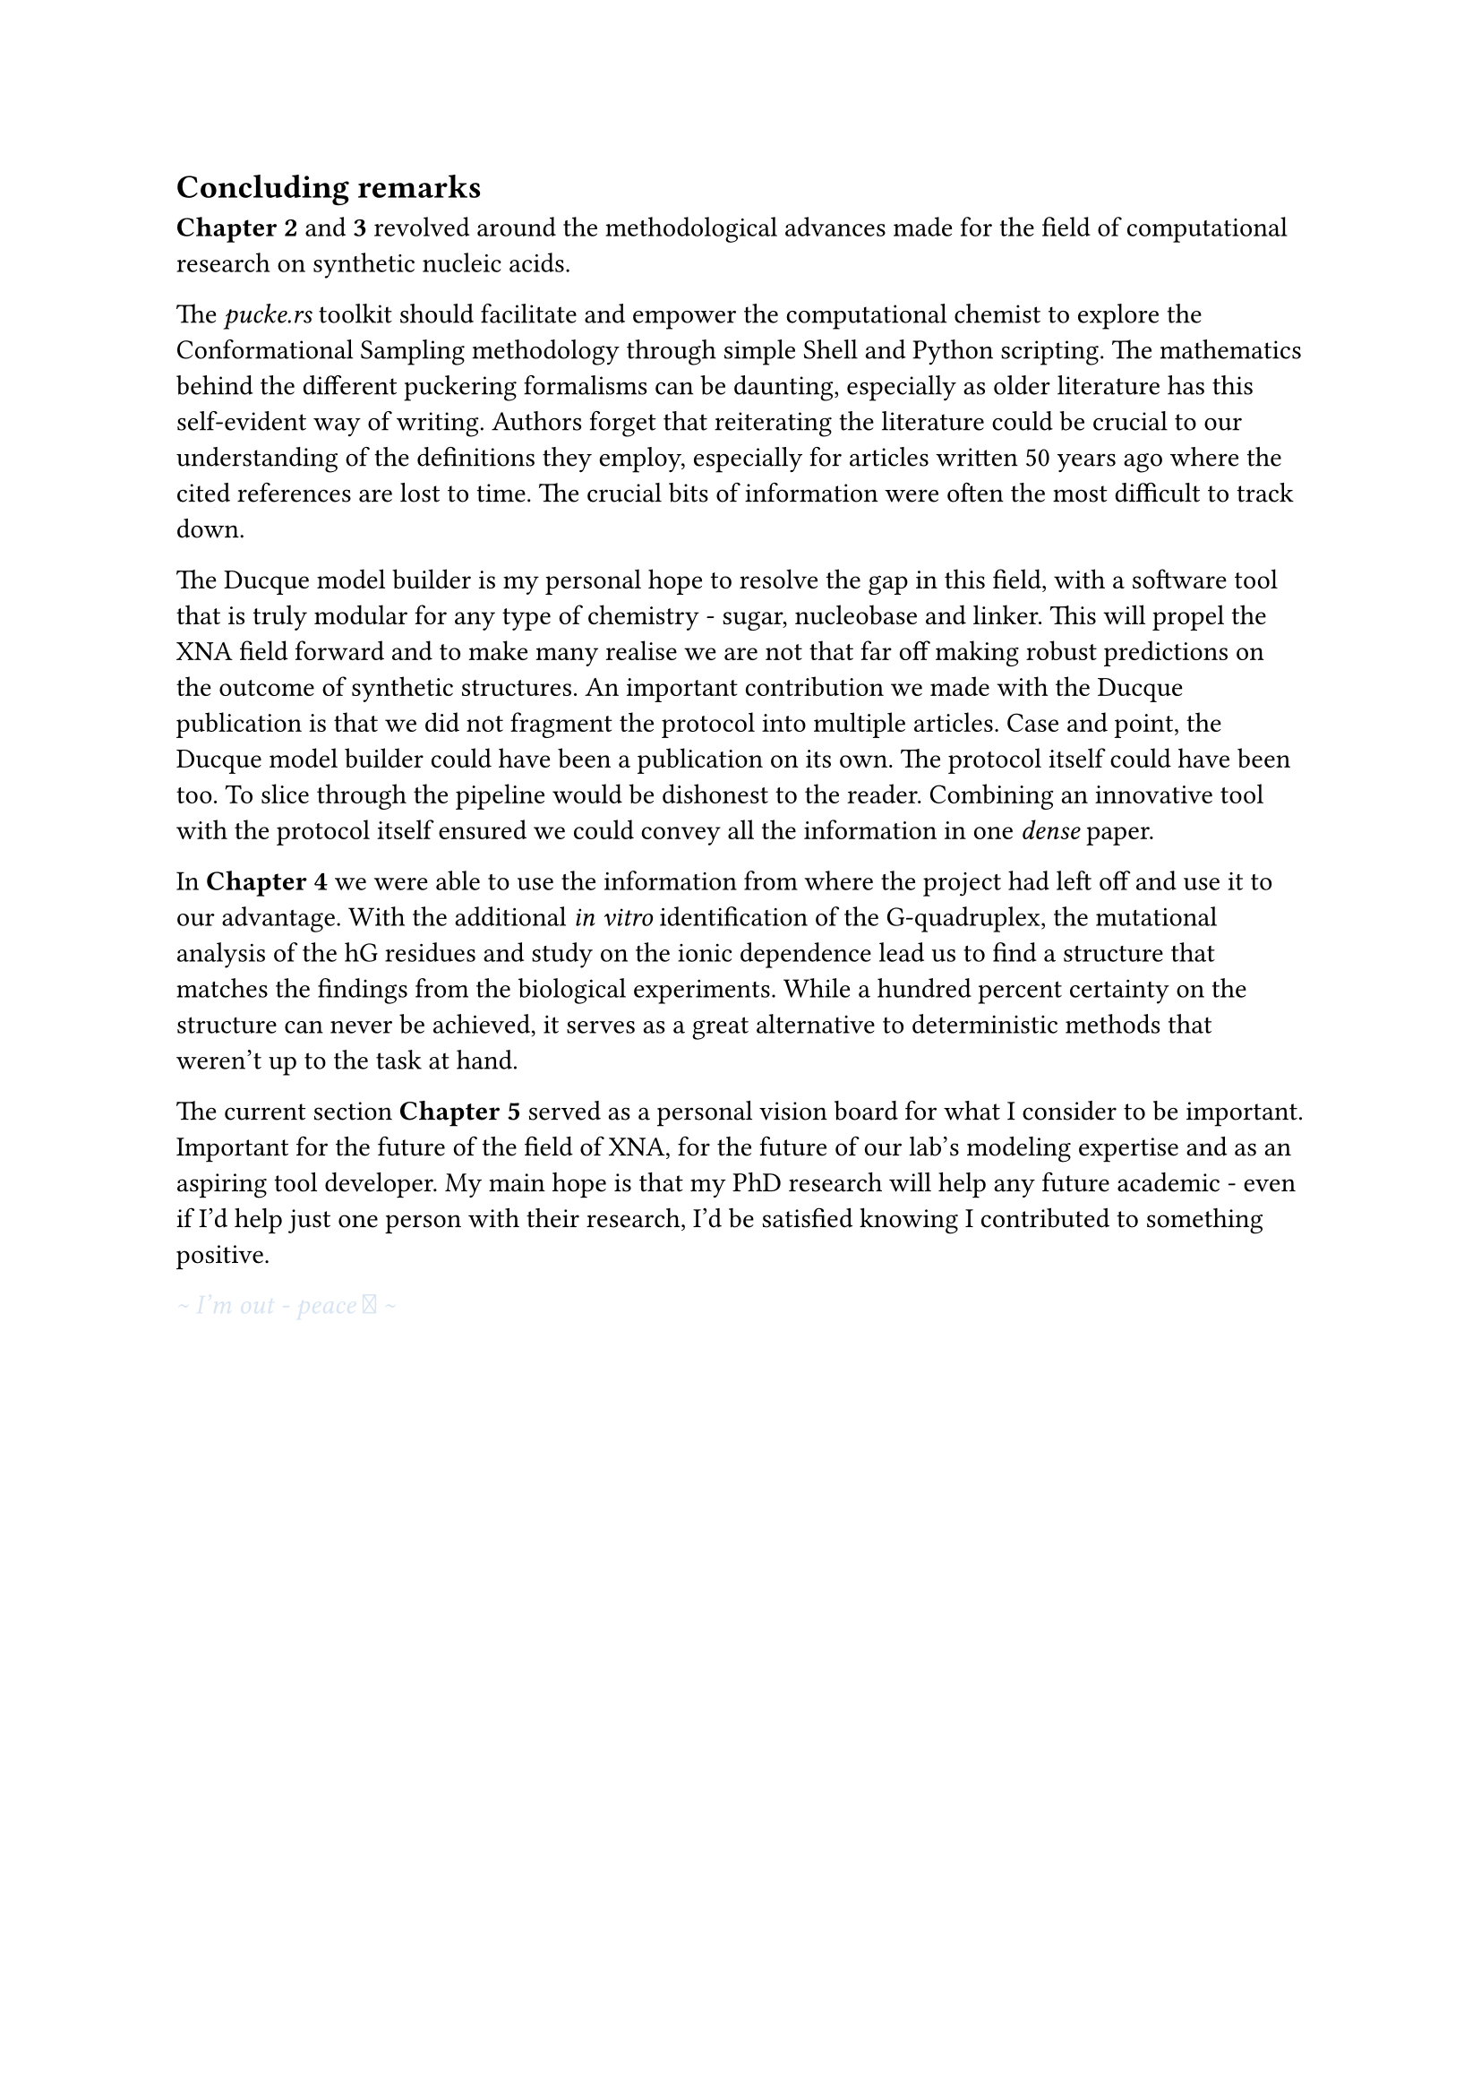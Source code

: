 == Concluding remarks

*Chapter 2* and *3* revolved around the methodological advances made for the field of computational research on synthetic nucleic acids.

The _pucke.rs_ toolkit should facilitate and empower the computational chemist to explore the Conformational Sampling methodology through simple Shell and Python scripting.
The mathematics behind the different puckering formalisms can be daunting, especially as older literature has this self-evident way of writing. 
//Another difficulty lies in retrieving the articles that the original authors refer to. 
Authors forget that reiterating the literature could be crucial to our understanding of the definitions they employ, especially for articles written 50 years ago where the cited references are lost to time.
The crucial bits of information were often the most difficult to track down.
//From my own experience, the references often contain the key to a solution that might have been obvious at the time of the articles were published, but were difficult to track down.

The Ducque model builder is my personal hope to resolve the gap in this field, with a software tool that is truly modular for any type of chemistry - sugar, nucleobase and linker. This will propel the XNA field forward and to make many realise we are not that far off making robust predictions on the outcome of synthetic structures. 
An important contribution we made with the Ducque publication is that we did not fragment the protocol into multiple articles.
Case and point, the Ducque model builder could have been a publication on its own. The protocol itself could have been too. To slice through the pipeline would be dishonest to the reader. Combining an innovative tool with the protocol itself ensured we could convey all the information in one _dense_ paper.

In *Chapter 4* we were able to use the information from where the project had left off and use it to our advantage. With the additional _in vitro_ identification of the G-quadruplex, the mutational analysis of the hG residues and study on the ionic dependence lead us to find a structure that matches the findings from the biological experiments. While a hundred percent certainty on the structure can never be achieved, it serves as a great alternative to deterministic methods that weren't up to the task at hand.  

The current section *Chapter 5* served as a personal vision board for what I consider to be important. Important for the future of the field of XNA, for the future of our lab's modeling expertise and as an aspiring tool developer. My main hope is that my PhD research will help any future academic - even if I'd help just one person with their research, I'd be satisfied knowing I contributed to something positive. 

#text(fill: rgb("#D8E4F2"))[_ \~ I'm out - peace  \~ _ ]
